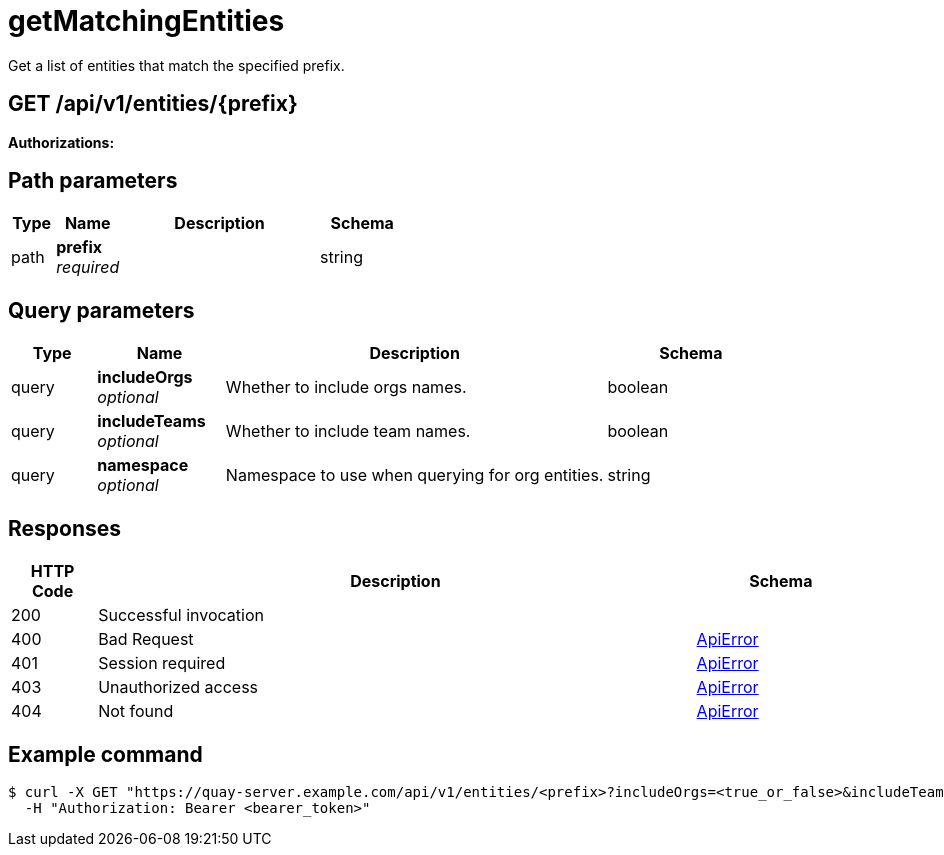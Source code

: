 :_mod-docs-content-type: REFERENCE


= getMatchingEntities
Get a list of entities that match the specified prefix.

[discrete]
== GET /api/v1/entities/{prefix}



**Authorizations: **
[discrete]
== Path parameters

[options="header", width=100%, cols=".^2a,.^3a,.^9a,.^4a"]
|===
|Type|Name|Description|Schema
|path|**prefix** + 
_required_||string
|===


[discrete]
== Query parameters

[options="header", width=100%, cols=".^2a,.^3a,.^9a,.^4a"]
|===
|Type|Name|Description|Schema
|query|**includeOrgs** + 
_optional_|Whether to include orgs names.|boolean
|query|**includeTeams** + 
_optional_|Whether to include team names.|boolean
|query|**namespace** + 
_optional_|Namespace to use when querying for org entities.|string
|===


[discrete]
== Responses

[options="header", width=100%, cols=".^2a,.^14a,.^4a"]
|===
|HTTP Code|Description|Schema
|200|Successful invocation|
|400|Bad Request|&lt;&lt;_apierror,ApiError&gt;&gt;
|401|Session required|&lt;&lt;_apierror,ApiError&gt;&gt;
|403|Unauthorized access|&lt;&lt;_apierror,ApiError&gt;&gt;
|404|Not found|&lt;&lt;_apierror,ApiError&gt;&gt;
|===

[discrete]
== Example command
[source,terminal]
----
$ curl -X GET "https://quay-server.example.com/api/v1/entities/<prefix>?includeOrgs=<true_or_false>&includeTeams=<true_or_false>&namespace=<namespace>" \
  -H "Authorization: Bearer <bearer_token>"
----